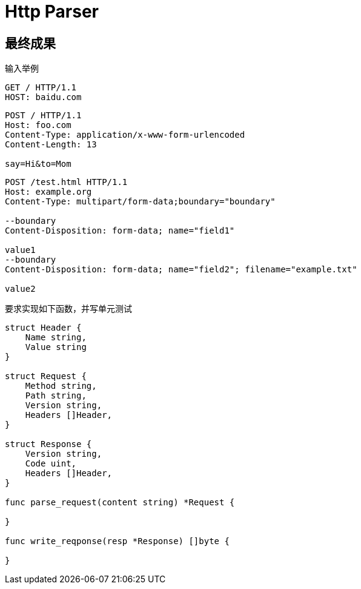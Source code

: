 = Http Parser

== 最终成果
输入举例

----
GET / HTTP/1.1
HOST: baidu.com
----

----
POST / HTTP/1.1
Host: foo.com
Content-Type: application/x-www-form-urlencoded
Content-Length: 13

say=Hi&to=Mom
----

----
POST /test.html HTTP/1.1 
Host: example.org 
Content-Type: multipart/form-data;boundary="boundary" 

--boundary 
Content-Disposition: form-data; name="field1" 

value1 
--boundary 
Content-Disposition: form-data; name="field2"; filename="example.txt" 

value2
----

要求实现如下函数，并写单元测试

[source,go]
----
struct Header {
    Name string,
    Value string
}

struct Request {
    Method string,
    Path string,
    Version string,
    Headers []Header,
}

struct Response {
    Version string,
    Code uint,
    Headers []Header,
}

func parse_request(content string) *Request {

}

func write_reqponse(resp *Response) []byte {

}

----
